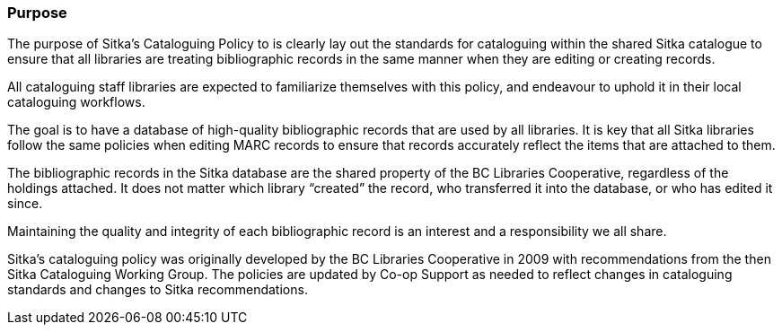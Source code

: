 Purpose
~~~~~~~

The purpose of Sitka's Cataloguing Policy to is clearly lay out the standards for cataloguing within
the shared Sitka catalogue to ensure that all libraries are treating bibliographic records in the 
same manner when they are editing or creating records.

All cataloguing staff libraries are expected to familiarize themselves with this policy, and endeavour to 
uphold it in their local cataloguing workflows.

The goal is to have a database of high-quality bibliographic records that are used by all libraries.  
It is key that all Sitka libraries follow the same policies when editing MARC records to ensure that
records accurately reflect the items that are attached to them.

The bibliographic records in the Sitka database are the shared property of the BC Libraries 
Cooperative, regardless of the holdings attached. It does not matter which library “created” the record, 
who transferred it into the database, or who has edited it since. 

Maintaining the quality and integrity of each bibliographic record is an interest and a responsibility 
we all share.

Sitka's cataloguing policy was originally developed by the BC Libraries Cooperative in 2009 with 
recommendations from the then Sitka Cataloguing Working Group.  The policies are updated by Co-op
Support as needed to reflect changes in cataloguing standards and changes to Sitka recommendations.

////
With recommendations from the then Sitka Cataloguing Working Group, the BC Libraries Cooperative set 
standards for cataloguing workflows and MARC records and developed the first version of this policy 
in 2009. This Cataloguing Policy is referenced in the training provided by Co-op Support, and 
is supplemented by Sitka's Evergreen Documentation located at http://docs.libraries.coop/sitka/. 
Sitka member libraries are expected to familiarize themselves with this policy, and endeavour to 
uphold it in their local cataloguing workflows.

Sitka consortium libraries are committed to creating a database of high-quality bibliographic records 
for collective use. These bibliographic records are the shared property of the British Columbia Libraries 
Cooperative, regardless of the holdings attached. It does not matter which library “created” the record, 
who transferred it into the database, or who has edited it since. Maintaining the quality and integrity 
of each bibliographic record is an interest and a responsibility we all share.
////